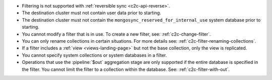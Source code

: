 - Filtering is not supported with :ref:`reversible sync
  <c2c-api-reverse>`.
- The destination cluster must not contain user data prior to starting.
- The destination cluster must not contain the
  ``mongosync_reserved_for_internal_use`` system database prior to
  starting.
- You cannot modify a filter that is in use. To create a new filter,
  see: :ref:`c2c-change-filter`.
- You can only rename collections in certain situations. For more
  details see: :ref:`c2c-filter-renaming-collections`.
- If a filter includes a :ref:`view <views-landing-page>` but not the
  base collection, only the view is replicated.
- You cannot specify system collections or system databases in a filter.
- Operations that use the :pipeline:`$out` aggregation stage are only 
  supported if the entire database is specified in the filter. You
  cannot limit the filter to a collection within the database. See:
  :ref:`c2c-filter-with-out`.

